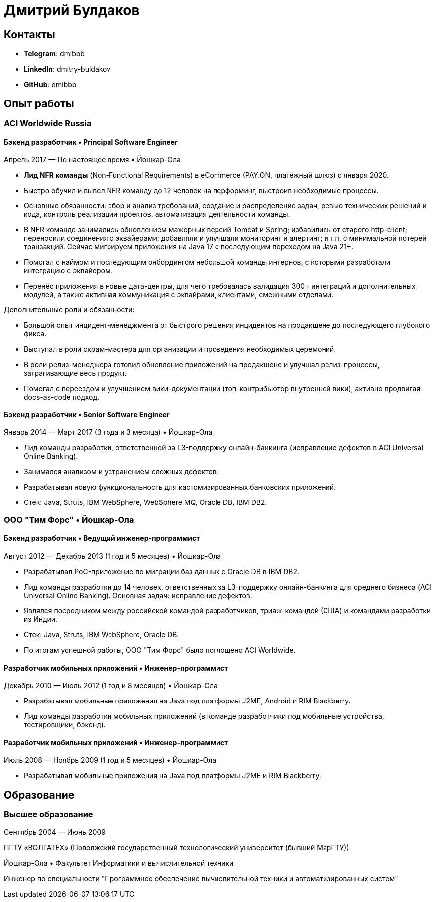 # Дмитрий Булдаков

## Контакты
* *Telegram*: dmibbb
* *LinkedIn*: dmitry-buldakov
* *GitHub*: dmibbb

## Опыт работы
### ACI Worldwide Russia

#### Бэкенд разработчик • Principal Software Engineer
Апрель 2017 — По настоящее время • Йошкар-Ола

* *Лид NFR команды* (Non-Functional Requirements) в eCommerce (PAY.ON, платёжный шлюз) с января 2020.
* Быстро обучил и вывел NFR команду до 12 человек на перформинг, выстроив необходимые процессы.
* Основные обязанности: сбор и анализ требований, создание и распределение задач, ревью технических решений и кода, контроль реализации проектов, автоматизация деятельности команды.
* В NFR команде занимались обновлением мажорных версий Tomcat и Spring; избавились от старого http-client; переносили соединения с эквайерами; добавляли и улучшали мониторинг и алертинг; и т.п. с минимальной потерей транзакций. Сейчас мигрируем приложения на Java 17 с последующим переходом на Java 21+.
* Помогал с наймом и последующим онбордингом небольшой команды интернов, с которыми разработали интеграцию с эквайером.
* Перенёс приложения в новые дата-центры, для чего требовалась валидация 300+ интеграций и дополнительных модулей, а также активная коммуникация с эквайрами, клиентами, смежными отделами.

Дополнительные роли и обязанности:

* Большой опыт инцидент-менеджмента от быстрого решения инцидентов на продакшене до последующего глубокого фикса.
* Выступал в роли скрам-мастера для организации и проведения необходимых церемоний.
* В роли релиз-менеджера готовил обновление приложений на продакшене и улучшал релиз-процессы, затрагивающие весь продукт.
* Помогал с переездом и улучшением вики-документации (топ-контрибьютор внутренней вики), активно продвигая docs-as-code подход.

#### Бэкенд разработчик • Senior Software Engineer
Январь 2014 — Март 2017 (3 года и 3 месяца) • Йошкар-Ола

* Лид команды разработки, ответственной за L3-поддержку онлайн-банкинга (исправление дефектов в ACI Universal Online Banking).
* Занимался анализом и устранением сложных дефектов.
* Разрабатывал новую функциональность для кастомизированных банковских приложений.
* Стек: Java, Struts, IBM WebSphere, WebSphere MQ, Oracle DB, IBM DB2.

### ООО "Тим Форс" • Йошкар-Ола
#### Бэкенд разработчик • Ведущий инженер-программист
Август 2012 — Декабрь 2013 (1 год и 5 месяцев) • Йошкар-Ола

* Разрабатывал PoC-приложение по миграции баз данных с Oracle DB в IBM DB2.
* Лид команды разработки до 14 человек, ответственных за L3-поддержку онлайн-банкинга для среднего бизнеса (ACI Universal Online Banking). Основная задач: исправление дефектов.
* Являлся посредником между российской командой разработчиков, триаж-командой (США) и командами разработки из Индии.
* Стек: Java, Struts, IBM WebSphere, Oracle DB.
* По итогам успешной работы, ООО "Тим Форс" было поглощено ACI Worldwide.

#### Разработчик мобильных приложений • Инженер-программист
Декабрь 2010 — Июль 2012 (1 год и 8 месяцев) • Йошкар-Ола

* Разрабатывал мобильные приложения на Java под платформы J2ME, Android и RIM Blackberry.
* Лид команды разработки мобильных приложений (в команде разработчики под мобильные устройства, тестировщики, бэкенд).

#### Разработчик мобильных приложений • Инженер-программист
Июль 2008 — Ноябрь 2009 (1 год и 5 месяцев) • Йошкар-Ола

* Разрабатывал мобильные приложения на Java под платформы J2ME и RIM Blackberry.

## Образование
### Высшее образование
Сентябрь 2004 — Июнь 2009

ПГТУ «ВОЛГАТЕХ» (Поволжский государственный технологический университет (бывший МарГТУ))

Йошкар-Ола • Факультет Информатики и вычислительной техники

Инженер по специальности "Программное обеспечение вычислительной техники и автоматизированных систем"
